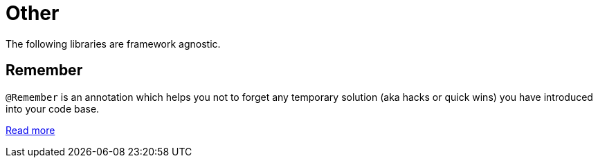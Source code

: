 [[_other]]
= Other

The following libraries are framework agnostic.

[[_remember]]

== Remember

`@Remember` is an annotation which helps you not to forget any temporary solution (aka hacks or quick wins) you have introduced into your code base.

https://agorapulse.github.io/remember/[Read more]
